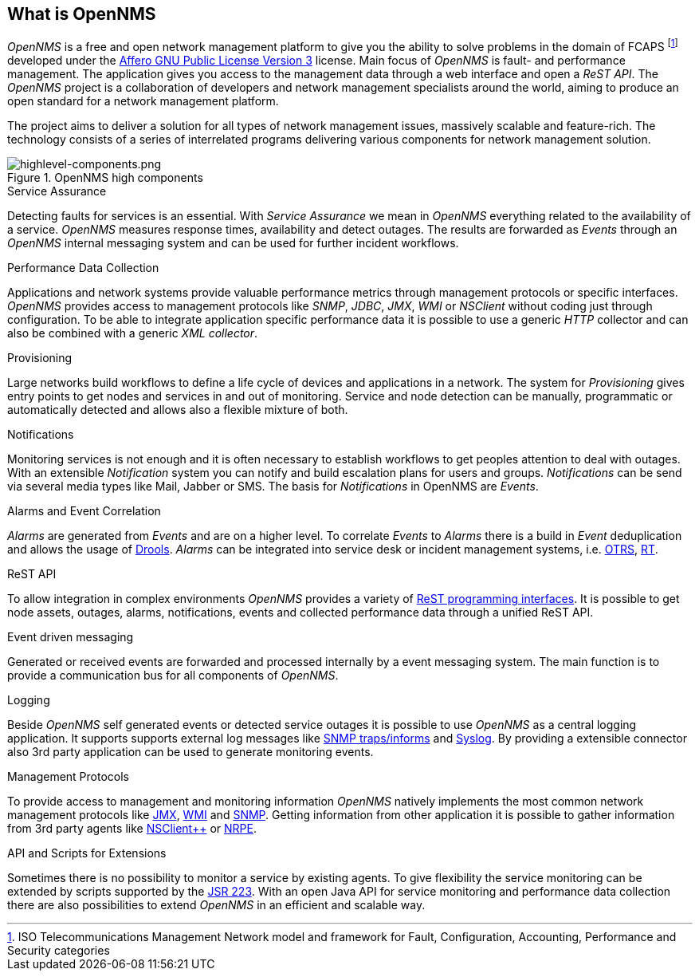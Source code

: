 
// Allow GitHub image rendering
:imagesdir: ../images

[[ocwg-what-is-opennms]]
== What is OpenNMS

_OpenNMS_ is a free and open network management platform to give you the ability to solve problems in the domain of FCAPS footnote:[ISO Telecommunications Management Network model and framework for Fault, Configuration, Accounting, Performance and Security categories] developed under the link:http://www.gnu.org/licenses/agpl-3.0.html[Affero GNU Public License Version 3] license.
Main focus of _OpenNMS_ is fault- and performance management.
The application gives you access to the management data through a web interface and open a _ReST API_.
The _OpenNMS_ project is a collaboration of developers and network management specialists around the world, aiming to produce an open standard for a network management platform.

The project aims to deliver a solution for all types of network management issues, massively scalable and feature-rich.
The technology consists of a series of interrelated programs delivering various components for network management solution.

.OpenNMS high components
image::highlevel-components.png[highlevel-components.png]

.Service Assurance
Detecting faults for services is an essential.
With _Service Assurance_ we mean in _OpenNMS_ everything related to the availability of a service.
_OpenNMS_ measures response times, availability and detect outages.
The results are forwarded as _Events_ through an _OpenNMS_ internal messaging system and can be used for further incident workflows.

.Performance Data Collection
Applications and network systems provide valuable performance metrics through management protocols or specific interfaces.
_OpenNMS_ provides access to management protocols like _SNMP_, _JDBC_, _JMX_, _WMI_ or _NSClient_ without coding just through configuration.
To be able to integrate application specific performance data it is possible to use a generic _HTTP_ collector and can also be combined with a generic _XML collector_.

.Provisioning
Large networks build workflows to define a life cycle of devices and applications in a network.
The system for _Provisioning_ gives entry points to get nodes and services in and out of monitoring.
Service and node detection can be manually, programmatic or automatically detected and allows also a flexible mixture of both.

.Notifications
Monitoring services is not enough and it is often necessary to establish workflows to get peoples attention to deal with outages.
With an extensible _Notification_ system you can notify and build escalation plans for users and groups.
_Notifications_ can be send via several media types like Mail, Jabber or SMS.
The basis for _Notifications_ in OpenNMS are _Events_.

.Alarms and Event Correlation
_Alarms_ are generated from _Events_ and are on a higher level.
To correlate _Events_ to _Alarms_ there is a build in _Event_ deduplication and allows the usage of link:http://drools.org/[Drools].
_Alarms_ can be integrated into service desk or incident management systems, i.e. link:http://www.otrs.org/[OTRS], link:https://bestpractical.com/rt/[RT].

.ReST API
To allow integration in complex environments _OpenNMS_ provides a variety of link:http://docs.opennms.org/OpenNMS/snapshot/develop/documentation/guide-development/#_rest_api[ReST programming interfaces].
It is possible to get node assets, outages, alarms, notifications, events and collected performance data through a unified ReST API.

.Event driven messaging
Generated or received events are forwarded and processed internally by a event messaging system.
The main function is to provide a communication bus for all components of _OpenNMS_.

.Logging
Beside _OpenNMS_ self generated events or detected service outages it is possible to use _OpenNMS_ as a central logging application.
It supports supports external log messages like link:https://en.wikipedia.org/wiki/Simple_Network_Management_Protocol#Trap[SNMP traps/informs] and link:https://en.wikipedia.org/wiki/Syslog[Syslog].
By providing a extensible connector also 3rd party application can be used to generate monitoring events.

.Management Protocols
To provide access to management and monitoring information _OpenNMS_ natively implements the most common network management protocols like link:https://en.wikipedia.org/wiki/Java_Management_Extensions[JMX], link:https://en.wikipedia.org/wiki/Windows_Management_Instrumentation[WMI] and link:https://en.wikipedia.org/wiki/Simple_Network_Management_Protocol[SNMP].
Getting information from other application it is possible to gather information from 3rd party agents like link:http://www.nsclient.org/[NSClient++] or link:http://nagios.sourceforge.net/docs/nrpe/NRPE.pdf[NRPE].

.API and Scripts for Extensions
Sometimes there is no possibility to monitor a service by existing agents.
To give flexibility the service monitoring can be extended by scripts supported by the link:https://en.wikipedia.org/wiki/Scripting_for_the_Java_Platform[JSR 223].
With an open Java API for service monitoring and performance data collection there are also possibilities to extend _OpenNMS_ in an efficient and scalable way.
